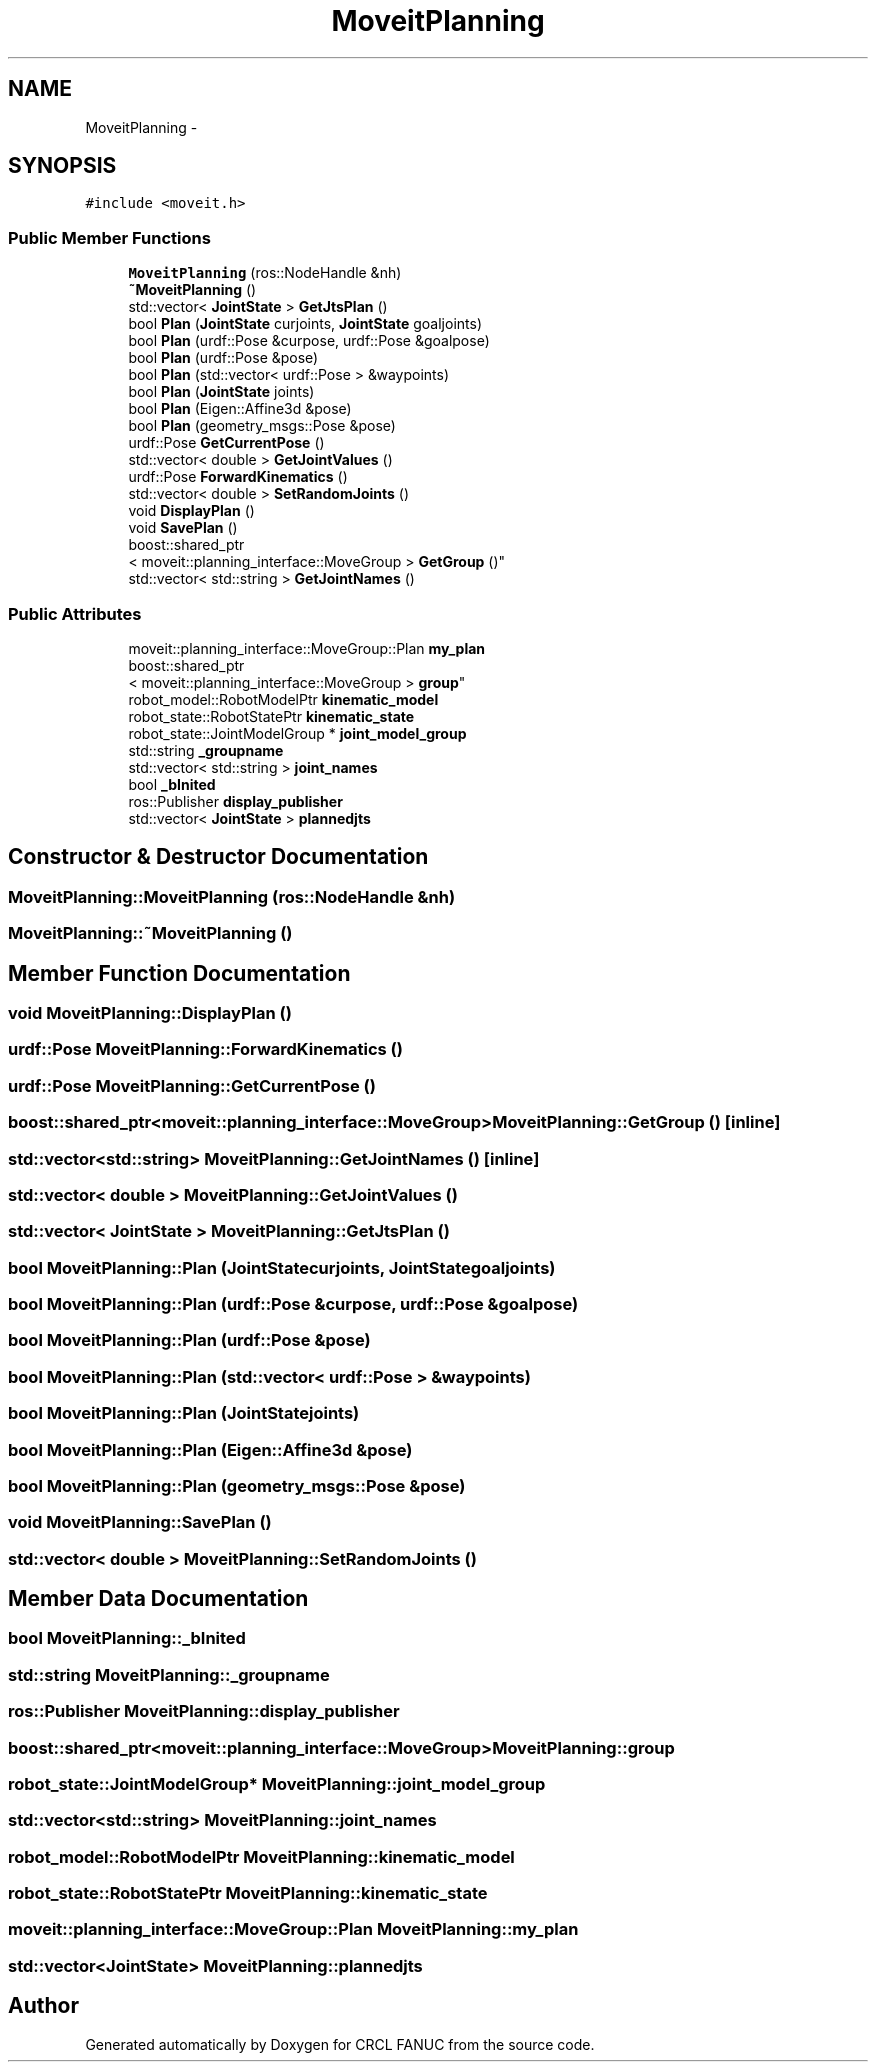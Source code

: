 .TH "MoveitPlanning" 3 "Thu Mar 10 2016" "CRCL FANUC" \" -*- nroff -*-
.ad l
.nh
.SH NAME
MoveitPlanning \- 
.SH SYNOPSIS
.br
.PP
.PP
\fC#include <moveit\&.h>\fP
.SS "Public Member Functions"

.in +1c
.ti -1c
.RI "\fBMoveitPlanning\fP (ros::NodeHandle &nh)"
.br
.ti -1c
.RI "\fB~MoveitPlanning\fP ()"
.br
.ti -1c
.RI "std::vector< \fBJointState\fP > \fBGetJtsPlan\fP ()"
.br
.ti -1c
.RI "bool \fBPlan\fP (\fBJointState\fP curjoints, \fBJointState\fP goaljoints)"
.br
.ti -1c
.RI "bool \fBPlan\fP (urdf::Pose &curpose, urdf::Pose &goalpose)"
.br
.ti -1c
.RI "bool \fBPlan\fP (urdf::Pose &pose)"
.br
.ti -1c
.RI "bool \fBPlan\fP (std::vector< urdf::Pose > &waypoints)"
.br
.ti -1c
.RI "bool \fBPlan\fP (\fBJointState\fP joints)"
.br
.ti -1c
.RI "bool \fBPlan\fP (Eigen::Affine3d &pose)"
.br
.ti -1c
.RI "bool \fBPlan\fP (geometry_msgs::Pose &pose)"
.br
.ti -1c
.RI "urdf::Pose \fBGetCurrentPose\fP ()"
.br
.ti -1c
.RI "std::vector< double > \fBGetJointValues\fP ()"
.br
.ti -1c
.RI "urdf::Pose \fBForwardKinematics\fP ()"
.br
.ti -1c
.RI "std::vector< double > \fBSetRandomJoints\fP ()"
.br
.ti -1c
.RI "void \fBDisplayPlan\fP ()"
.br
.ti -1c
.RI "void \fBSavePlan\fP ()"
.br
.ti -1c
.RI "boost::shared_ptr
.br
< moveit::planning_interface::MoveGroup > \fBGetGroup\fP ()"
.br
.ti -1c
.RI "std::vector< std::string > \fBGetJointNames\fP ()"
.br
.in -1c
.SS "Public Attributes"

.in +1c
.ti -1c
.RI "moveit::planning_interface::MoveGroup::Plan \fBmy_plan\fP"
.br
.ti -1c
.RI "boost::shared_ptr
.br
< moveit::planning_interface::MoveGroup > \fBgroup\fP"
.br
.ti -1c
.RI "robot_model::RobotModelPtr \fBkinematic_model\fP"
.br
.ti -1c
.RI "robot_state::RobotStatePtr \fBkinematic_state\fP"
.br
.ti -1c
.RI "robot_state::JointModelGroup * \fBjoint_model_group\fP"
.br
.ti -1c
.RI "std::string \fB_groupname\fP"
.br
.ti -1c
.RI "std::vector< std::string > \fBjoint_names\fP"
.br
.ti -1c
.RI "bool \fB_bInited\fP"
.br
.ti -1c
.RI "ros::Publisher \fBdisplay_publisher\fP"
.br
.ti -1c
.RI "std::vector< \fBJointState\fP > \fBplannedjts\fP"
.br
.in -1c
.SH "Constructor & Destructor Documentation"
.PP 
.SS "MoveitPlanning::MoveitPlanning (ros::NodeHandle &nh)"

.SS "MoveitPlanning::~MoveitPlanning ()"

.SH "Member Function Documentation"
.PP 
.SS "void MoveitPlanning::DisplayPlan ()"

.SS "urdf::Pose MoveitPlanning::ForwardKinematics ()"

.SS "urdf::Pose MoveitPlanning::GetCurrentPose ()"

.SS "boost::shared_ptr<moveit::planning_interface::MoveGroup> MoveitPlanning::GetGroup ()\fC [inline]\fP"

.SS "std::vector<std::string> MoveitPlanning::GetJointNames ()\fC [inline]\fP"

.SS "std::vector< double > MoveitPlanning::GetJointValues ()"

.SS "std::vector< \fBJointState\fP > MoveitPlanning::GetJtsPlan ()"

.SS "bool MoveitPlanning::Plan (\fBJointState\fPcurjoints, \fBJointState\fPgoaljoints)"

.SS "bool MoveitPlanning::Plan (urdf::Pose &curpose, urdf::Pose &goalpose)"

.SS "bool MoveitPlanning::Plan (urdf::Pose &pose)"

.SS "bool MoveitPlanning::Plan (std::vector< urdf::Pose > &waypoints)"

.SS "bool MoveitPlanning::Plan (\fBJointState\fPjoints)"

.SS "bool MoveitPlanning::Plan (Eigen::Affine3d &pose)"

.SS "bool MoveitPlanning::Plan (geometry_msgs::Pose &pose)"

.SS "void MoveitPlanning::SavePlan ()"

.SS "std::vector< double > MoveitPlanning::SetRandomJoints ()"

.SH "Member Data Documentation"
.PP 
.SS "bool MoveitPlanning::_bInited"

.SS "std::string MoveitPlanning::_groupname"

.SS "ros::Publisher MoveitPlanning::display_publisher"

.SS "boost::shared_ptr<moveit::planning_interface::MoveGroup> MoveitPlanning::group"

.SS "robot_state::JointModelGroup* MoveitPlanning::joint_model_group"

.SS "std::vector<std::string> MoveitPlanning::joint_names"

.SS "robot_model::RobotModelPtr MoveitPlanning::kinematic_model"

.SS "robot_state::RobotStatePtr MoveitPlanning::kinematic_state"

.SS "moveit::planning_interface::MoveGroup::Plan MoveitPlanning::my_plan"

.SS "std::vector<\fBJointState\fP> MoveitPlanning::plannedjts"


.SH "Author"
.PP 
Generated automatically by Doxygen for CRCL FANUC from the source code\&.

